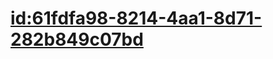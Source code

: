 :PROPERTIES:
:ID:	9D7335EB-54EC-4C1E-A306-329C2DC5871B
:END:

* [[id:61fdfa98-8214-4aa1-8d71-282b849c07bd]]